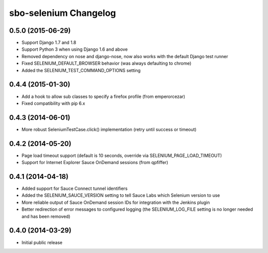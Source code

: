 sbo-selenium Changelog
======================

0.5.0 (2015-06-29)
------------------
* Support Django 1.7 and 1.8
* Support Python 3 when using Django 1.6 and above
* Removed dependency on nose and django-nose, now also works with the default
  Django test runner
* Fixed SELENIUM_DEFAULT_BROWSER behavior (was always defaulting to chrome)
* Added the SELENIUM_TEST_COMMAND_OPTIONS setting

0.4.4 (2015-01-30)
------------------
* Add a hook to allow sub classes to specify a firefox profile (from emperorcezar)
* Fixed compatibility with pip 6.x

0.4.3 (2014-06-01)
------------------
* More robust SeleniumTestCase.click() implementation (retry until success or timeout)

0.4.2 (2014-05-20)
------------------
* Page load timeout support (default is 10 seconds, override via SELENIUM_PAGE_LOAD_TIMEOUT)
* Support for Internet Explorer Sauce OnDemand sessions (from qpfiffer)

0.4.1 (2014-04-18)
------------------
* Added support for Sauce Connect tunnel identifiers
* Added the SELENIUM_SAUCE_VERSION setting to tell Sauce Labs which Selenium
  version to use
* More reliable output of Sauce OnDemand session IDs for integration with
  the Jenkins plugin
* Better redirection of error messages to configured logging (the
  SELENIUM_LOG_FILE setting is no longer needed and has been removed)

0.4.0 (2014-03-29)
------------------
* Initial public release
